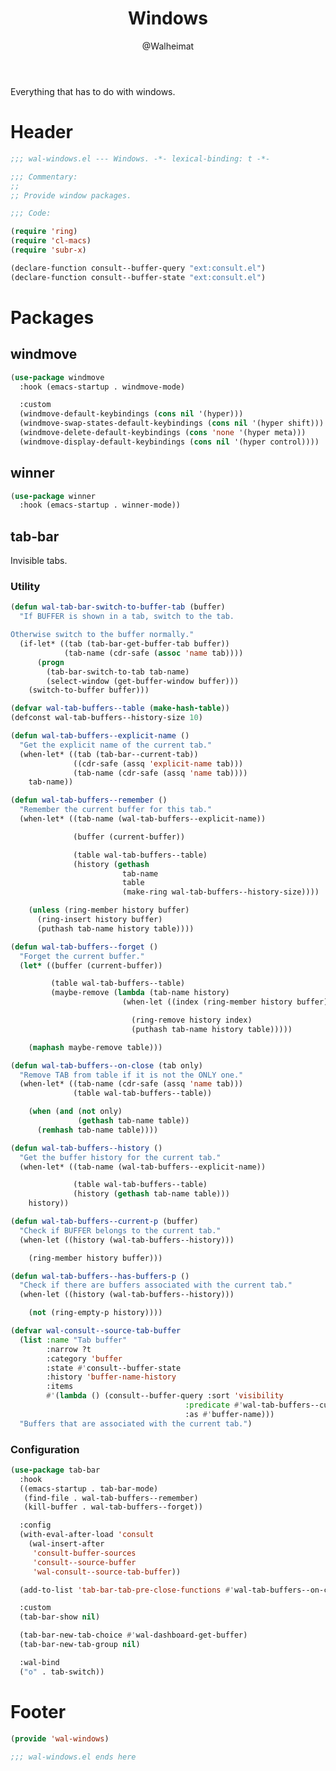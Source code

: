 #+TITLE: Windows
#+AUTHOR: @Walheimat
#+PROPERTY: header-args:emacs-lisp :tangle (expand-file-name "wal-windows.el" wal-emacs-config-build-path)

Everything that has to do with windows.

* Header
:PROPERTIES:
:VISIBILITY: folded
:END:

#+BEGIN_SRC emacs-lisp
;;; wal-windows.el --- Windows. -*- lexical-binding: t -*-

;;; Commentary:
;;
;; Provide window packages.

;;; Code:

(require 'ring)
(require 'cl-macs)
(require 'subr-x)

(declare-function consult--buffer-query "ext:consult.el")
(declare-function consult--buffer-state "ext:consult.el")
#+END_SRC

* Packages

** windmove
:PROPERTIES:
:UNNUMBERED: t
:END:

#+begin_src emacs-lisp
(use-package windmove
  :hook (emacs-startup . windmove-mode)

  :custom
  (windmove-default-keybindings (cons nil '(hyper)))
  (windmove-swap-states-default-keybindings (cons nil '(hyper shift)))
  (windmove-delete-default-keybindings (cons 'none '(hyper meta)))
  (windmove-display-default-keybindings (cons nil '(hyper control))))
#+end_src

** winner
:PROPERTIES:
:UNNUMBERED: t
:END:

#+BEGIN_SRC emacs-lisp
(use-package winner
  :hook (emacs-startup . winner-mode))
#+END_SRC

** tab-bar
:PROPERTIES:
:UNNUMBERED: t
:END:

Invisible tabs.

*** Utility

#+BEGIN_SRC emacs-lisp
(defun wal-tab-bar-switch-to-buffer-tab (buffer)
  "If BUFFER is shown in a tab, switch to the tab.

Otherwise switch to the buffer normally."
  (if-let* ((tab (tab-bar-get-buffer-tab buffer))
            (tab-name (cdr-safe (assoc 'name tab))))
      (progn
        (tab-bar-switch-to-tab tab-name)
        (select-window (get-buffer-window buffer)))
    (switch-to-buffer buffer)))

(defvar wal-tab-buffers--table (make-hash-table))
(defconst wal-tab-buffers--history-size 10)

(defun wal-tab-buffers--explicit-name ()
  "Get the explicit name of the current tab."
  (when-let* ((tab (tab-bar--current-tab))
              ((cdr-safe (assq 'explicit-name tab)))
              (tab-name (cdr-safe (assq 'name tab))))
    tab-name))

(defun wal-tab-buffers--remember ()
  "Remember the current buffer for this tab."
  (when-let* ((tab-name (wal-tab-buffers--explicit-name))

              (buffer (current-buffer))

              (table wal-tab-buffers--table)
              (history (gethash
                         tab-name
                         table
                         (make-ring wal-tab-buffers--history-size))))

    (unless (ring-member history buffer)
      (ring-insert history buffer)
      (puthash tab-name history table))))

(defun wal-tab-buffers--forget ()
  "Forget the current buffer."
  (let* ((buffer (current-buffer))

         (table wal-tab-buffers--table)
         (maybe-remove (lambda (tab-name history)
                         (when-let ((index (ring-member history buffer)))

                           (ring-remove history index)
                           (puthash tab-name history table)))))

    (maphash maybe-remove table)))

(defun wal-tab-buffers--on-close (tab only)
  "Remove TAB from table if it is not the ONLY one."
  (when-let* ((tab-name (cdr-safe (assq 'name tab)))
              (table wal-tab-buffers--table))

    (when (and (not only)
               (gethash tab-name table))
      (remhash tab-name table))))

(defun wal-tab-buffers--history ()
  "Get the buffer history for the current tab."
  (when-let* ((tab-name (wal-tab-buffers--explicit-name))

              (table wal-tab-buffers--table)
              (history (gethash tab-name table)))
    history))

(defun wal-tab-buffers--current-p (buffer)
  "Check if BUFFER belongs to the current tab."
  (when-let ((history (wal-tab-buffers--history)))

    (ring-member history buffer)))

(defun wal-tab-buffers--has-buffers-p ()
  "Check if there are buffers associated with the current tab."
  (when-let ((history (wal-tab-buffers--history)))

    (not (ring-empty-p history))))

(defvar wal-consult--source-tab-buffer
  (list :name "Tab buffer"
        :narrow ?t
        :category 'buffer
        :state #'consult--buffer-state
        :history 'buffer-name-history
        :items
        #'(lambda () (consult--buffer-query :sort 'visibility
                                       :predicate #'wal-tab-buffers--current-p
                                       :as #'buffer-name)))
  "Buffers that are associated with the current tab.")
#+END_SRC

*** Configuration

#+begin_src emacs-lisp
(use-package tab-bar
  :hook
  ((emacs-startup . tab-bar-mode)
   (find-file . wal-tab-buffers--remember)
   (kill-buffer . wal-tab-buffers--forget))

  :config
  (with-eval-after-load 'consult
    (wal-insert-after
     'consult-buffer-sources
     'consult--source-buffer
     'wal-consult--source-tab-buffer))

  (add-to-list 'tab-bar-tab-pre-close-functions #'wal-tab-buffers--on-close)

  :custom
  (tab-bar-show nil)

  (tab-bar-new-tab-choice #'wal-dashboard-get-buffer)
  (tab-bar-new-tab-group nil)

  :wal-bind
  ("o" . tab-switch))
#+end_src

* Footer
:PROPERTIES:
:VISIBILITY: folded
:END:

#+BEGIN_SRC emacs-lisp
(provide 'wal-windows)

;;; wal-windows.el ends here
#+END_SRC
